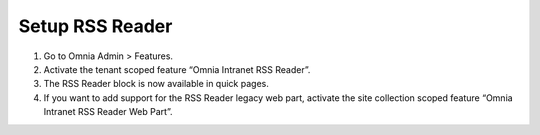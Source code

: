 Setup RSS Reader
====================

1. Go to Omnia Admin > Features.
2. Activate the tenant scoped feature “Omnia Intranet RSS Reader”.
3. The RSS Reader block is now available in quick pages.
4. If you want to add support for the RSS Reader legacy web part, activate the site collection scoped feature “Omnia Intranet RSS Reader Web Part”.